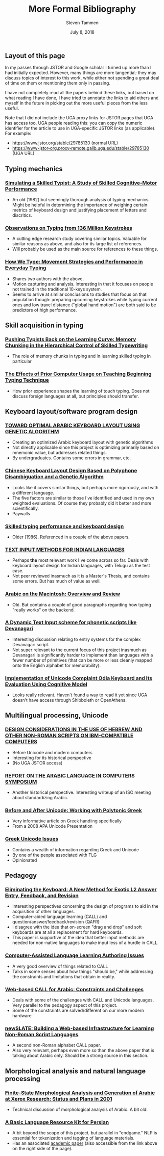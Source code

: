 #+TITLE: More Formal Bibliography
#+SUBTITLE:
#+AUTHOR: Steven Tammen
#+DATE: July 8, 2018
#+OPTIONS: toc:2


#+LaTeX_HEADER: \usepackage{fontspec}
#+LaTeX_HEADER: \setmainfont[BoldFont={Gentium Basic Bold}, ItalicFont={Gentium Basic Italic}]{Gentium Plus}

#+LaTeX_HEADER: \usepackage{polyglossia}
#+LaTeX_HEADER: \setmainlanguage{english}
#+LaTeX_HEADER: \setotherlanguage{hebrew}
#+LaTeX_HEADER: \newfontfamily\hebrewfont{SBL Hebrew}

** Layout of this page

In my passes through JSTOR and Google scholar I turned up more than I had initially expected. However, many things are more tangential; they may discuss topics of interest to this work, while either not spending a great deal of time on them or mentioning them only in passing.

I have not completely read all the papers behind these links, but based on what reading I have done, I have tried to annotate the links to aid others and myself in the future in picking out the more useful pieces from the less useful.

Note that I did not include the UGA proxy links for JSTOR pages that UGA has access too. UGA people reading this: you can copy the numeric identifier for the article to use in UGA-specific JSTOR links (as applicable). For example:

- [[https://www.jstor.org/stable/29785130]] (normal URL)
- [[https://www-jstor-org.proxy-remote.galib.uga.edu/stable/29785130]] (UGA URL)
  
** Typing mechanics

*** [[https://onlinelibrary.wiley.com/doi/pdf/10.1207/s15516709cog0601_1][Simulating a Skilled Typist: A Study of Skilled Cognitive-Motor Performance]]
  
- An old (1982) but seemingly thorough analysis of typing mechanics. Might be helpful in determining the importance of weighing certain metrics of keyboard design and justifying placement of letters and diacritics.

*** [[https://userinterfaces.aalto.fi/136Mkeystrokes/resources/chi-18-analysis.pdf][Observations on Typing from 136 Million Keystrokes]]

- A cutting edge research study covering similar topics. Valuable for similar reasons as above, and also for its large list of references.
- Will probably be used as the main source for references to these things.

*** [[http://delivery.acm.org/10.1145/2860000/2858233/p4262-feit.pdf?ip=71.12.145.131&id=2858233&acc=OA&key=4D4702B0C3E38B35%2E4D4702B0C3E38B35%2E4D4702B0C3E38B35%2EBA9FD68CFF7EBD7B&__acm__=1531110151_c810200d84c7d418a4ab994f974c2bce][How We Type: Movement Strategies and Performance in Everyday Typing]]

- Shares two authors with the above.
- Motion capturing and analysis. Interesting in that it focuses on people not trained in the traditional 10-keys system.
- Seems to arrive at similar conclusions to studies that focus on that population though: preparing upcoming keystrokes while typing current ones and low travel distance ("global hand motion") are both said to be predictors of high performance.

** Skill acquisition in typing

*** [[https://www.researchgate.net/publication/304362539_Pushing_Typists_Back_on_the_Learning_Curve_Memory_Chunking_in_the_Hierarchical_Control_of_Skilled_Typewriting][Pushing Typists Back on the Learning Curve: Memory Chunking in the Hierarchical Control of Skilled Typewriting]]

- The role of memory chunks in typing and in learning skilled typing in particular

*** [[https://www.jstor.org/stable/41063973][The Effects of Prior Computer Usage on Teaching Beginning Typing Technique]]

- How prior experience shapes the learning of touch typing. Does not discuss foreign languages at all, but principles should transfer.

** Keyboard layout/software program design

*** [[https://pdfs.semanticscholar.org/1bf8/74dcaa7f21c2cc3c6c5e526b61a9ee352bba.pdf][TOWARD OPTIMAL ARABIC KEYBOARD LAYOUT USING GENETIC ALGORITHM]]

- Creating an optimized Arabic keyboard layout with genetic algorithms
- Not directly applicable since this project is optimizing primarily based on mnemonic value, but addresses related things.
- By undergraduates. Contains some errors in grammar, etc.

*** [[https://www.tandfonline.com/doi/abs/10.1080/10447318.2013.777827][Chinese Keyboard Layout Design Based on Polyphone Disambiguation and a Genetic Algorithm]]

- Looks like it covers similar things, but perhaps more rigorously, and with a different language.
- The five factors are similar to those I've identified and used in my own weighted evaluations. Of course they probably did it better and more scientifically.
- Paywalls

*** [[https://link.springer.com/article/10.1007%2FBF02686608][Skilled typing performance and keyboard design]]

- Older (1986). Referenced in a couple of the above papers.

*** [[https://researchweb.iiit.ac.in/~sowmya_vb/msthesis.pdf][TEXT INPUT METHODS FOR INDIAN LANGUAGES]]

- Perhaps *the* most relevant work I've come across so far. Deals with keyboard layout design for Indian languages, with Telugu as the test case.
- Not peer reviewed inasmuch as it is a Master's Thesis, and contains some errors. But has much of value as well.

*** [[https://www.jstor.org/stable/23063782][Arabic on the Macintosh: Overview and Review]]

- Old. But contains a couple of good paragraphs regarding how typing "really works" on the backend.

*** [[https://www.academia.edu/6098604/A_Dynamic_Text_Input_scheme_for_phonetic_scripts_like_Devanagari][A Dynamic Text Input scheme for phonetic scripts like Devanagari]]

- Interesting discussion relating to entry systems for the complex Devanagari script.
- Not super relevant to the current focus of this project inasmuch as Devanagari is significantly harder to implement than languages with a fewer number of primitives (that can be more or less cleanly mapped onto the English alphabet for memorability).

*** [[https://ieeexplore.ieee.org/document/7033301/][Implementation of Unicode Complaint Odia Keyboard and Its Evaluation Using Cognitive Model]]

- Looks really relevant. Haven't found a way to read it yet since UGA doesn't have access through Shibboleth or OpenAthens.

** Multilingual processing, Unicode

*** [[https://www.jstor.org/stable/23535305][DESIGN CONSIDERATIONS IN THE USE OF HEBREW AND OTHER NON-ROMAN SCRIPTS ON IBM-COMPATIBLE COMPUTERS]]

- Before Unicode and modern computers
- Interesting for its historical perspective
- (No UGA JSTOR access)

***  [[https://www.jstor.org/stable/29785130][REPORT ON THE ARABIC LANGUAGE IN COMPUTERS SYMPOSIUM]]

- Another historical perspective. Interesting writeup of an ISO meeting about standardizing Arabic.

*** [[http://ucbclassics.dreamhosters.com/djm/unicodeTalk/BeforeAndAfterUnicode.pdf][Before and After Unicode: Working with Polytonic Greek]]

- Very informative article on Greek handling specifically
- From a 2008 APA Unicode Presentation

*** [[http://www.opoudjis.net/unicode/unicode.html][Greek Unicode Issues]]

- Contains a wealth of information regarding Greek and Unicode
- By one of the people associated with TLG
- Opinionated

** Pedagogy

*** [[https://www.jstor.org/stable/24147886][Eliminating the Keyboard: A New Method for Exotic L2 Answer Entry, Feedback, and Revision]]

- Interesting perspectives concerning the design of programs to aid in the acquisition of other languages.
- Computer-aided language learning (CALL) and question/answer/feedback/revision (QAFR)
- I disagree with the idea that on-screen "drag and drop" and soft keyboards are at all a replacement for hard keyboards.
- This paper is supportive of the idea that better input methods are needed for non-native languages to make input less of a hurdle in CALL.

*** [[https://www.jstor.org/stable/25612275][Computer-Assisted Language Learning Authoring Issues]]

- A very good overview of things related to CALL
- Talks in some senses about how things "should be," while addressing the constraints and limitations that obtain in reality.

*** [[https://www.jstor.org/stable/24149791][Web-based CALL for Arabic: Constraints and Challenges]]

- Deals with some of the challenges with CALL and Unicode languages. Very parallel to the pedagogy aspect of this project.
- Some of the constraints are solved/different on our more modern hardware


*** [[https://www.jstor.org/stable/24149794][newSLATE: Building a Web-based Infrastructure for Learning Non-Roman Script Languages]]

- A second non-Roman alphabet CALL paper.
- Also very relevant, perhaps even more so than the above paper that is talking about Arabic only. Should be a strong source in this section.

** Morphological analysis and natural language processing

*** [[http://www.europe.naverlabs.com/content/download/18525/133335/file/finite-state.pdf][Finite-State Morphological Analysis and Generation of Arabic at Xerox Research: Status and Plans in 2001]]

- Technical discussion of morphological analysis of Arabic. A bit old.

*** [[http://www.diva-portal.org/smash/record.jsf?pid=diva2%3A581398&dswid=-2265][A Basic Language Resource Kit for Persian]]

- A bit beyond the scope of this project, but parallel in "endgame." NLP is essential for tokenization and tagging of language materials.
- Has an associated [[http://www.diva-portal.org/smash/get/diva2:581398/FULLTEXT02.pdf][academic paper]] (also accessible from the link above on the right side of the page).
